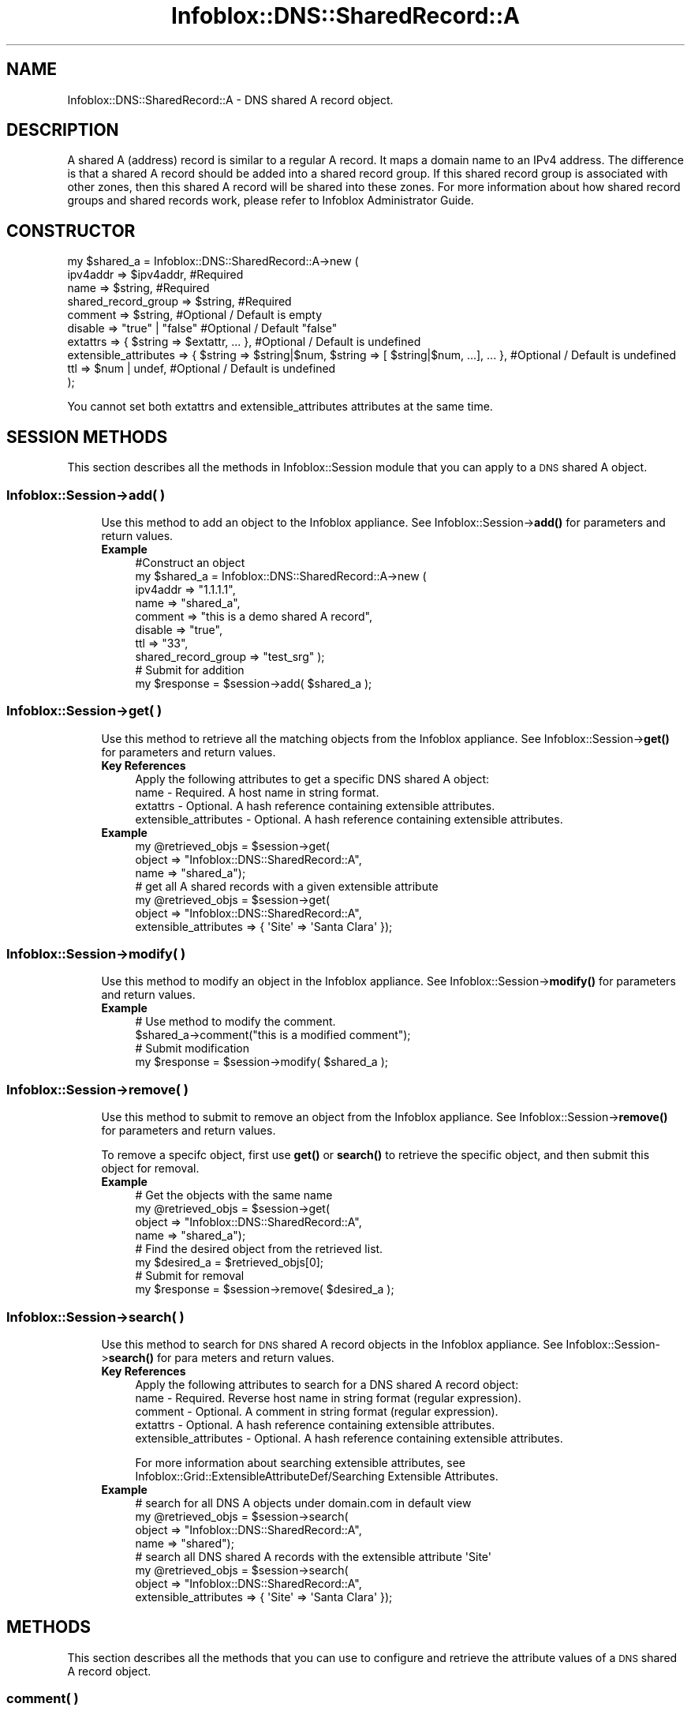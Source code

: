 .\" Automatically generated by Pod::Man 4.14 (Pod::Simple 3.40)
.\"
.\" Standard preamble:
.\" ========================================================================
.de Sp \" Vertical space (when we can't use .PP)
.if t .sp .5v
.if n .sp
..
.de Vb \" Begin verbatim text
.ft CW
.nf
.ne \\$1
..
.de Ve \" End verbatim text
.ft R
.fi
..
.\" Set up some character translations and predefined strings.  \*(-- will
.\" give an unbreakable dash, \*(PI will give pi, \*(L" will give a left
.\" double quote, and \*(R" will give a right double quote.  \*(C+ will
.\" give a nicer C++.  Capital omega is used to do unbreakable dashes and
.\" therefore won't be available.  \*(C` and \*(C' expand to `' in nroff,
.\" nothing in troff, for use with C<>.
.tr \(*W-
.ds C+ C\v'-.1v'\h'-1p'\s-2+\h'-1p'+\s0\v'.1v'\h'-1p'
.ie n \{\
.    ds -- \(*W-
.    ds PI pi
.    if (\n(.H=4u)&(1m=24u) .ds -- \(*W\h'-12u'\(*W\h'-12u'-\" diablo 10 pitch
.    if (\n(.H=4u)&(1m=20u) .ds -- \(*W\h'-12u'\(*W\h'-8u'-\"  diablo 12 pitch
.    ds L" ""
.    ds R" ""
.    ds C` ""
.    ds C' ""
'br\}
.el\{\
.    ds -- \|\(em\|
.    ds PI \(*p
.    ds L" ``
.    ds R" ''
.    ds C`
.    ds C'
'br\}
.\"
.\" Escape single quotes in literal strings from groff's Unicode transform.
.ie \n(.g .ds Aq \(aq
.el       .ds Aq '
.\"
.\" If the F register is >0, we'll generate index entries on stderr for
.\" titles (.TH), headers (.SH), subsections (.SS), items (.Ip), and index
.\" entries marked with X<> in POD.  Of course, you'll have to process the
.\" output yourself in some meaningful fashion.
.\"
.\" Avoid warning from groff about undefined register 'F'.
.de IX
..
.nr rF 0
.if \n(.g .if rF .nr rF 1
.if (\n(rF:(\n(.g==0)) \{\
.    if \nF \{\
.        de IX
.        tm Index:\\$1\t\\n%\t"\\$2"
..
.        if !\nF==2 \{\
.            nr % 0
.            nr F 2
.        \}
.    \}
.\}
.rr rF
.\" ========================================================================
.\"
.IX Title "Infoblox::DNS::SharedRecord::A 3"
.TH Infoblox::DNS::SharedRecord::A 3 "2018-06-05" "perl v5.32.0" "User Contributed Perl Documentation"
.\" For nroff, turn off justification.  Always turn off hyphenation; it makes
.\" way too many mistakes in technical documents.
.if n .ad l
.nh
.SH "NAME"
Infoblox::DNS::SharedRecord::A \- DNS shared A record object.
.SH "DESCRIPTION"
.IX Header "DESCRIPTION"
A shared A (address) record is similar to a regular A record. It maps a domain name to an IPv4 address. The difference is that a shared A record should be added into a shared record group. If this shared record group is associated with other zones, then this shared A record will be shared into these zones. For more information about how shared record groups and shared records work, please refer to Infoblox Administrator Guide.
.SH "CONSTRUCTOR"
.IX Header "CONSTRUCTOR"
.Vb 10
\& my $shared_a = Infoblox::DNS::SharedRecord::A\->new (
\&     ipv4addr                => $ipv4addr,          #Required
\&     name                    => $string,            #Required
\&     shared_record_group     => $string,            #Required
\&     comment                 => $string,            #Optional / Default is empty
\&     disable                 => "true" | "false"    #Optional / Default "false"
\&     extattrs                => { $string => $extattr, ... },      #Optional / Default is undefined
\&     extensible_attributes => { $string => $string|$num, $string => [ $string|$num, ...], ... }, #Optional / Default is undefined
\&     ttl                     => $num | undef,       #Optional / Default is undefined
\& );
.Ve
.PP
You cannot set both extattrs and extensible_attributes attributes at the same time.
.SH "SESSION METHODS"
.IX Header "SESSION METHODS"
This section describes all the methods in Infoblox::Session module that you can apply to a \s-1DNS\s0 shared A object.
.SS "Infoblox::Session\->add( )"
.IX Subsection "Infoblox::Session->add( )"
.RS 4
Use this method to add an object to the Infoblox appliance. See Infoblox::Session\->\fBadd()\fR for parameters and return values.
.IP "\fBExample\fR" 4
.IX Item "Example"
.Vb 10
\& #Construct an object
\& my $shared_a = Infoblox::DNS::SharedRecord::A\->new (
\&     ipv4addr            => "1.1.1.1",
\&     name                => "shared_a",
\&     comment             => "this is a demo shared A record",
\&     disable             => "true",
\&     ttl                 => "33",
\&     shared_record_group => "test_srg"  );
\& # Submit for addition
\& my $response = $session\->add( $shared_a );
.Ve
.RE
.RS 4
.RE
.SS "Infoblox::Session\->get( )"
.IX Subsection "Infoblox::Session->get( )"
.RS 4
Use this method to retrieve all the matching objects from the Infoblox appliance. See Infoblox::Session\->\fBget()\fR for parameters and return values.
.IP "\fBKey References\fR" 4
.IX Item "Key References"
.Vb 1
\& Apply the following attributes to get a specific DNS shared A object:
\&
\&  name \- Required. A host name in string format.
\&  extattrs     \- Optional. A hash reference containing extensible attributes.
\&  extensible_attributes \- Optional. A hash reference containing extensible attributes.
.Ve
.IP "\fBExample\fR" 4
.IX Item "Example"
.Vb 3
\& my @retrieved_objs = $session\->get(
\&     object => "Infoblox::DNS::SharedRecord::A",
\&     name   => "shared_a");
\&
\& # get all A shared records with a given extensible attribute
\& my @retrieved_objs = $session\->get(
\&     object => "Infoblox::DNS::SharedRecord::A",
\&     extensible_attributes => { \*(AqSite\*(Aq => \*(AqSanta Clara\*(Aq });
.Ve
.RE
.RS 4
.RE
.SS "Infoblox::Session\->modify( )"
.IX Subsection "Infoblox::Session->modify( )"
.RS 4
Use this method to modify an object in the Infoblox appliance. See Infoblox::Session\->\fBmodify()\fR for parameters and return values.
.IP "\fBExample\fR" 4
.IX Item "Example"
.Vb 4
\& # Use method to modify the comment.
\& $shared_a\->comment("this is a modified comment");
\& # Submit modification
\& my $response = $session\->modify( $shared_a );
.Ve
.RE
.RS 4
.RE
.SS "Infoblox::Session\->remove( )"
.IX Subsection "Infoblox::Session->remove( )"
.RS 4
Use this method to submit to remove an object from the Infoblox appliance. See Infoblox::Session\->\fBremove()\fR for parameters and return values.
.Sp
To remove a specifc object, first use \fBget()\fR or \fBsearch()\fR to retrieve the specific object, and then submit this object for removal.
.IP "\fBExample\fR" 4
.IX Item "Example"
.Vb 8
\& # Get the objects with the same name
\& my @retrieved_objs = $session\->get(
\&     object => "Infoblox::DNS::SharedRecord::A",
\&     name   => "shared_a");
\& # Find the desired object from the retrieved list.
\& my $desired_a = $retrieved_objs[0];
\& # Submit for removal
\& my $response = $session\->remove( $desired_a );
.Ve
.RE
.RS 4
.RE
.SS "Infoblox::Session\->search( )"
.IX Subsection "Infoblox::Session->search( )"
.RS 4
Use this method to search for \s-1DNS\s0 shared A record objects in the Infoblox appliance. See Infoblox::Session\->\fBsearch()\fR for para
meters and return values.
.IP "\fBKey References\fR" 4
.IX Item "Key References"
.Vb 1
\& Apply the following attributes to search for a DNS shared A record object:
\&
\&  name \- Required. Reverse host name in string format (regular expression).
\&  comment \- Optional. A comment in string format (regular expression).
\&  extattrs     \- Optional. A hash reference containing extensible attributes.
\&  extensible_attributes \- Optional. A hash reference containing extensible attributes.
.Ve
.Sp
For more information about searching extensible attributes, see Infoblox::Grid::ExtensibleAttributeDef/Searching Extensible Attributes.
.IP "\fBExample\fR" 4
.IX Item "Example"
.Vb 4
\& # search for all DNS A objects under domain.com in default view
\& my @retrieved_objs = $session\->search(
\&     object => "Infoblox::DNS::SharedRecord::A",
\&     name   => "shared");
\&
\& # search all DNS shared A records with the extensible attribute \*(AqSite\*(Aq
\& my @retrieved_objs = $session\->search(
\&    object => "Infoblox::DNS::SharedRecord::A",
\&    extensible_attributes => { \*(AqSite\*(Aq => \*(AqSanta Clara\*(Aq });
.Ve
.RE
.RS 4
.RE
.SH "METHODS"
.IX Header "METHODS"
This section describes all the methods that you can use to configure and retrieve the attribute values of a \s-1DNS\s0 shared A record object.
.SS "comment( )"
.IX Subsection "comment( )"
.RS 4
Use this method to set or retrieve the descriptive comment of a \s-1DNS\s0 shared A record.
.Sp
Include the specified parameter to set the attribute value. Omit the parameter to retrieve the attribute value.
.IP "\fBParameter\fR" 4
.IX Item "Parameter"
Desired comment in string format with a maximum of 256 bytes.
.IP "\fBReturns\fR" 4
.IX Item "Returns"
If you specified a parameter, the method returns true when the modification succeeds, and returns false when the operation fails.
.Sp
If you did not specify a parameter, the method returns the attribute value.
.IP "\fBExample\fR" 4
.IX Item "Example"
.Vb 4
\& #Get comment
\& my $comment = $shared_a\->comment();
\& #Modify comment
\& $shared_a\->comment("Modifying the DNS A comment");
.Ve
.RE
.RS 4
.RE
.SS "disable( )"
.IX Subsection "disable( )"
.RS 4
Use this method to set or retrieve the disable flag of a \s-1DNS\s0 shared A record.
.Sp
Include the specified parameter to set the attribute value. Omit the parameter to retrieve the attribute value.
.Sp
The default value for this field is false. The \s-1DNS\s0 shared A record is enabled.
.IP "\fBParameter\fR" 4
.IX Item "Parameter"
Specify \*(L"true\*(R" to set the disable flag or \*(L"false\*(R" to deactivate/unset it.
.IP "\fBReturns\fR" 4
.IX Item "Returns"
If you specified a parameter, the method returns true when the modification succeeds, and returns false when the operation fails.
.Sp
If you did not specify a parameter, the method returns the attribute value.
.IP "\fBExample\fR" 4
.IX Item "Example"
.Vb 4
\& #Get disable
\& my $disable = $shared_a\->disable();
\& #Modify disable
\& $shared_a\->disable("true");
.Ve
.RE
.RS 4
.RE
.SS "dns_name( )"
.IX Subsection "dns_name( )"
.RS 4
Use this method to retrieve the host name in punycode format. This is a read-only attribute.
.IP "\fBParameter\fR" 4
.IX Item "Parameter"
None
.IP "\fBReturns\fR" 4
.IX Item "Returns"
The method returns the attribute value.
.IP "\fBExample\fR" 4
.IX Item "Example"
.Vb 2
\& # Get attribute value
\& my $value = $shared_a\->dns_name();
.Ve
.RE
.RS 4
.RE
.SS "extattrs( )"
.IX Subsection "extattrs( )"
.RS 4
Use this method to set or retrieve the extensible attributes associated with a \s-1DNS\s0 shared A record object.
.IP "\fBParameter\fR" 4
.IX Item "Parameter"
Valid value is a hash reference containing the names of extensible attributes and their associated values ( Infoblox::Grid::Extattr objects ).
.IP "\fBReturns\fR" 4
.IX Item "Returns"
If you specified a parameter, the method returns true when the modification succeeds, and returns false when the operation fails.
.Sp
If you did not specify a parameter, the method returns the attribute value.
.IP "\fBExample\fR" 4
.IX Item "Example"
.Vb 4
\& #Get extattrs
\& my $ref_extattrs = $shared_a\->extattrs();
\& #Modify extattrs
\& $shared_a\->extattrs({ \*(AqSite\*(Aq => $extattr1, \*(AqAdministrator\*(Aq => $extattr2 });
.Ve
.RE
.RS 4
.RE
.SS "extensible_attributes( )"
.IX Subsection "extensible_attributes( )"
.RS 4
Use this method to set or retrieve the extensible attributes associated with a \s-1DNS\s0 shared A record.
.Sp
Include the specified parameter to set the attribute value. Omit the parameter to retrieve the attribute value.
.IP "\fBParameter\fR" 4
.IX Item "Parameter"
For valid values for extensible attributes, see Infoblox::Grid::ExtensibleAttributeDef/Extensible Attribute Values.
.IP "\fBReturns\fR" 4
.IX Item "Returns"
If you specified a parameter, the method returns true when the modification succeeds, and returns false when the operation fails.
.Sp
If you did not specify a parameter, the method returns the attribute value.
.IP "\fBExample\fR" 4
.IX Item "Example"
.Vb 4
\& #Get extensible attributes
\& my $ref_extensible_attributes = $shared_a\->extensible_attributes();
\& #Modify extensible attributes
\& $shared_a\->extensible_attributes({ \*(AqSite\*(Aq => \*(AqSanta Clara\*(Aq, \*(AqAdministrator\*(Aq => [ \*(AqPeter\*(Aq, \*(AqTom\*(Aq ] });
.Ve
.RE
.RS 4
.RE
.SS "ipv4addr( )"
.IX Subsection "ipv4addr( )"
.RS 4
Use this method to set or retrieve the IPv4 address of a \s-1DNS\s0 shared A record.
.Sp
Include the specified parameter to set the attribute value. Omit the parameter to retrieve the attribute value.
.IP "\fBParameter\fR" 4
.IX Item "Parameter"
An IPv4 address is a 32\-bit number in dotted decimal notation. It consists of four 8\-bit groups of decimal digits separated by decimal points (example: 192.
168.1.2).
.IP "\fBReturns\fR" 4
.IX Item "Returns"
If you specified a parameter, the method returns true when the modification succeeds, and returns false when the operation fails.
.Sp
If you did not specify a parameter, the method returns the attribute value.
.IP "\fBExample\fR" 4
.IX Item "Example"
.Vb 4
\& #Get ipv4addr
\& my $ipv4addr = $shared_a\->ipv4addr();
\& #Modify ipv4addr
\& $shared_a\->ipv4addr("2.2.2.2");
.Ve
.RE
.RS 4
.RE
.SS "name( )"
.IX Subsection "name( )"
.RS 4
Use this method to set or retrieve the host name of a \s-1DNS\s0 shared A record.
.Sp
Include the specified parameter to set the attribute value. Omit the parameter to retrieve the attribute value.
.Sp
The attribute value can be in unicode format.
.IP "\fBParameter\fR" 4
.IX Item "Parameter"
Hostname of this shared A record. This is not the \s-1FQDN\s0 name of the host name. It should only be the hostname portion of \s-1FQDN\s0 (Fully Qualified Domain Name) name. For example, if this shared A record 'shared_a' will be shared in zone test.com, then the name should be 'shared_a'. System will append 'test.com' when this shared A record is populated and shared in zone test.com.
.Sp
A hostname can have a maximum of 256 bytes.
.IP "\fBReturns\fR" 4
.IX Item "Returns"
If you specified a parameter, the method returns true when the modification succeeds, and returns false when the operation fails.
.Sp
If you did not specify a parameter, the method returns the attribute value.
.IP "\fBExample\fR" 4
.IX Item "Example"
.Vb 4
\& #Get name
\& my $name = $shared_a\->name();
\& #Modify name
\& $shared_a\->name("shared_a");
.Ve
.RE
.RS 4
.RE
.SS "shared_record_group( )"
.IX Subsection "shared_record_group( )"
.RS 4
Use this method to set or retrieve the shared record group of a \s-1DNS\s0 shared A record.
.Sp
Include the specified parameter to set the attribute value. Omit the parameter to retrieve the attribute value.
.IP "\fBParameter\fR" 4
.IX Item "Parameter"
The name of defined Infoblox::DNS::SRG objects. The shared A record will be defined under this shared record group and shared among zones associated with this shared record group.
.IP "\fBReturns\fR" 4
.IX Item "Returns"
If you specified a parameter, the method returns true when the modification succeeds, and returns false when the operation fails.
.Sp
If you did not specify a parameter, the method returns the attribute value.
.IP "\fBExample\fR" 4
.IX Item "Example"
.Vb 4
\& #Get shared record group
\& my $srg = $shared_a\->shared_record_group();
\& #Modify shared record group
\& $shared_a\->shared_record_group("test_srg");
.Ve
.RE
.RS 4
.RE
.SS "ttl( )"
.IX Subsection "ttl( )"
.RS 4
Use this method to set or retrieve the Time to Live (\s-1TTL\s0) value of a \s-1DNS\s0 shared A record.
.Sp
Include the specified parameter to set the attribute value. Omit the parameter to retrieve the attribute value.
.Sp
The default value is undefined which indicates that the record inherits the \s-1TTL\s0 value of the zone.
.Sp
Specify a \s-1TTL\s0 value to override the \s-1TTL\s0 value at the zone level.
.IP "\fBParameter\fR" 4
.IX Item "Parameter"
A 32\-bit integer (range from 0 to 4294967295) that represents the duration in seconds that the record is cached. Zero indicates that the record should not be cached.
.IP "\fBReturns\fR" 4
.IX Item "Returns"
If you specified a parameter, the method returns true when the modification succeeds, and returns false when the operation fails.
.Sp
If you did not specify a parameter, the method returns the attribute value.
.IP "\fBExample\fR" 4
.IX Item "Example"
.Vb 6
\& #Get ttl
\& my $ttl = $shared_a\->ttl();
\& #Modify ttl
\& $shared_a\->ttl(1800);
\& #Un\-override ttl
\& $shared_a\->ttl(undef);
.Ve
.RE
.RS 4
.RE
.SH "SAMPLE CODE"
.IX Header "SAMPLE CODE"
The following sample code demonstrates the different functions that can be applied to an object such as add, search, modify, and remove. This sample also includes error handling for the operations.
.PP
\&\fB#Preparation prior to a \s-1DNS\s0 shared A record insertion\fR
.PP
.Vb 3
\& #PROGRAM STARTS: Include all the modules that will be used
\& use strict;
\& use Infoblox;
\&
\& #Create a session to the Infoblox Appliance
\& my $session = Infoblox::Session\->new(
\&     master   => "192.168.1.2",
\&     username => "admin",
\&     password => "infoblox"
\& );
\& unless ($session) {
\&    die("Construct session failed: ",
\&        $session\->status_code() . ":" . $session\->status_detail());
\& }
\& print "Session created successfully\en";
\&
\& #Create the shared record group prior to an shared A record insertion
\& my $srg = Infoblox::DNS::SRG\->new(name => "test_srg");
\& unless ($srg) {
\&    die("Construct srg failed: ",
\&        Infoblox::status_code() . ":" . Infoblox::status_detail());
\& }
\& print "SRG object created successfully\en";
\&
\& #Verify if the SRG exists
\& my $object = $session\->get(object => "Infoblox::DNS::SRG", name => "test_srg");
\& unless ($object) {
\&    print "SRG does not exist on server, safe to add the SRG\en";
\&    $session\->add($SRG)
\&       or die("Add SRG failed: ",
\&              $session\->status_code() . ":" . $session\->status_detail());
\& }
\& print "SRG added successfully\en";
.Ve
.PP
\&\fB#Create a \s-1DNS\s0 shared A record\fR
.PP
.Vb 12
\& #Construct a DNS A object
\& my $shared_a = Infoblox::DNS::SharedRecord::A\->new(
\&     name     => "shared_a",
\&     comment  => " this is a demo shared_a record ",
\&     ipv4addr => "1.1.1.1",
\&     shared_record_group => "test_srg"
\& );
\& unless ($shared_a) {
\&    die("Construct DNS record A failed: ",
\&        Infoblox::status_code() . ":" . Infoblox::status_detail());
\& }
\& print "DNS A object created successfully\en";
\&
\& #Add the DNS shared A record object to Infoblox Appliance through a session
\& $session\->add($shared_a)
\&     or die("Add record A failed: ",
\&            $session\->status_code() . ":" . $session\->status_detail());
\& print "DNS A object added to server successfully\en";
.Ve
.PP
\&\fB#Search for a specific \s-1DNS\s0 shared A record\fR
.PP
.Vb 11
\& #Search all shared A records
\& my @retrieved_objs = $session\->search(
\&     object => "Infoblox::DNS::SharedRecord::A",
\&     name   => ".*"
\& );
\& my $object = $retrieved_objs[0];
\& unless ($object) {
\&     die("Search shared record A failed: ",
\&         $session\->status_code() . ":" . $session\->status_detail());
\& }
\& print "Search DNS shared A object found at least 1 matching entry\en";
.Ve
.PP
\&\fB#Get and modify a \s-1DNS\s0 shared A record\fR
.PP
.Vb 11
\& #Get shared A record through the session
\& my @retrieved_objs = $session\->get(
\&     object => "Infoblox::DNS::SharedRecord::A",
\&     name   => "shared_a"
\& );
\& my $object = $retrieved_objs[0];
\& unless ($object) {
\&     die("Get shared record A failed: ",
\&         $session\->status_code() . ":" . $session\->status_detail());
\& }
\& print "Get DNS shared A object found at least 1 matching entry\en";
\&
\& #Modify one of the attributes of the specified shared A record
\& $object\->ipv4addr("3.3.3.3");
\&
\& #Apply the changes
\& $session\->modify($object)
\&     or die("Modify record A failed: ",
\&            $session\->status_code() . ":" . $session\->status_detail());
\& print "DNS A object modified successfully \en";
.Ve
.PP
\&\fB#Remove a \s-1DNS\s0 shared A record\fR
.PP
.Vb 11
\& #Get shared A record through the session
\& my @retrieved_objs = $session\->get(
\&     object => "Infoblox::DNS::SharedRecord::A",
\&     name   => "shared_a"
\& );
\& my $object = $retrieved_objs[0];
\& unless ($object) {
\&     die("Get shared record A failed: ",
\&         $session\->status_code() . ":" . $session\->status_detail());
\& }
\& print "Get DNS shared A object found at least 1 matching entry\en";
\&
\& #Submit the object for removal
\& $session\->remove($object)
\&     or die("Remove shared record A failed: ",
\&         $session\->status_code() . ":" . $session\->status_detail());
\& print "DNS shared A object removed successfully \en";
\&
\& ####PROGRAM ENDS####
.Ve
.SH "AUTHOR"
.IX Header "AUTHOR"
Infoblox Inc. <http://www.infoblox.com/>
.SH "SEE ALSO"
.IX Header "SEE ALSO"
Infoblox::DNS::View, Infoblox::DNS::Zone, Infoblox::DNS::SRG, Infoblox::Session, Infoblox::Session\->\fBget()\fR, Infoblox::Session\->\fBsearch()\fR, Infoblox::Session\->\fBadd()\fR, Infoblox::Session\->\fBremove()\fR, Infoblox::Session\->\fBmodify()\fR
.SH "COPYRIGHT"
.IX Header "COPYRIGHT"
Copyright (c) 2017 Infoblox Inc.
